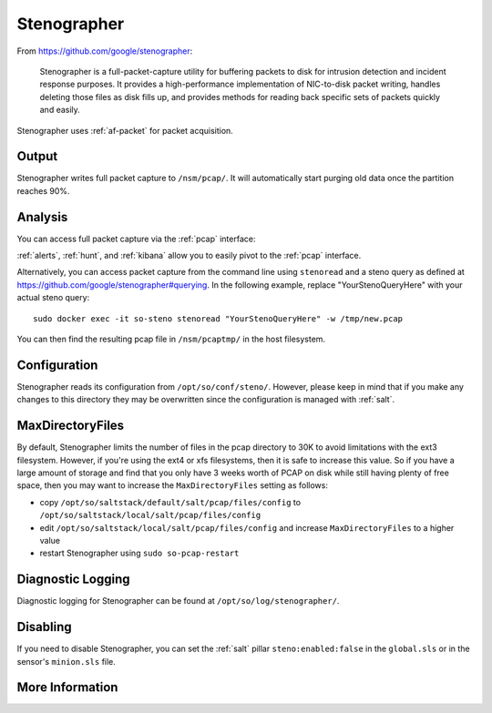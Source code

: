 .. _stenographer:

Stenographer
============

From https://github.com/google/stenographer:

    Stenographer is a full-packet-capture utility for buffering packets to disk for intrusion detection and incident response purposes. It provides a high-performance implementation of NIC-to-disk packet writing, handles deleting those files as disk fills up, and provides methods for reading back specific sets of packets quickly and easily.

Stenographer uses :ref:`af-packet` for packet acquisition.

Output
------
Stenographer writes full packet capture to ``/nsm/pcap/``. It will automatically start purging old data once the partition reaches 90%.

Analysis
--------
You can access full packet capture via the :ref:`pcap` interface:

.. image:: images/pcap-transcript.png
  :target: _images/pcap-transcript.png

:ref:`alerts`, :ref:`hunt`, and :ref:`kibana` allow you to easily pivot to the :ref:`pcap` interface.

Alternatively, you can access packet capture from the command line using ``stenoread`` and a steno query as defined at https://github.com/google/stenographer#querying. In the following example, replace "YourStenoQueryHere" with your actual steno query:

::

    sudo docker exec -it so-steno stenoread "YourStenoQueryHere" -w /tmp/new.pcap

You can then find the resulting pcap file in ``/nsm/pcaptmp/`` in the host filesystem.

Configuration
-------------
Stenographer reads its configuration from ``/opt/so/conf/steno/``. However, please keep in mind that if you make any changes to this directory they may be overwritten since the configuration is managed with :ref:`salt`.

MaxDirectoryFiles
-----------------
By default, Stenographer limits the number of files in the pcap directory to 30K to avoid limitations with the ext3 filesystem. However, if you're using the ext4 or xfs filesystems, then it is safe to increase this value. So if you have a large amount of storage and find that you only have 3 weeks worth of PCAP on disk while still having plenty of free space, then you may want to increase the ``MaxDirectoryFiles`` setting as follows:

- copy ``/opt/so/saltstack/default/salt/pcap/files/config`` to ``/opt/so/saltstack/local/salt/pcap/files/config``
- edit ``/opt/so/saltstack/local/salt/pcap/files/config`` and increase ``MaxDirectoryFiles`` to a higher value
- restart Stenographer using ``sudo so-pcap-restart``

Diagnostic Logging
------------------
Diagnostic logging for Stenographer can be found at ``/opt/so/log/stenographer/``.

Disabling
---------
If you need to disable Stenographer, you can set the :ref:`salt` pillar ``steno:enabled:false`` in the ``global.sls`` or in the sensor's ``minion.sls`` file.

More Information
----------------

.. seealso::

    For more information about stenographer, please see https://github.com/google/stenographer.
